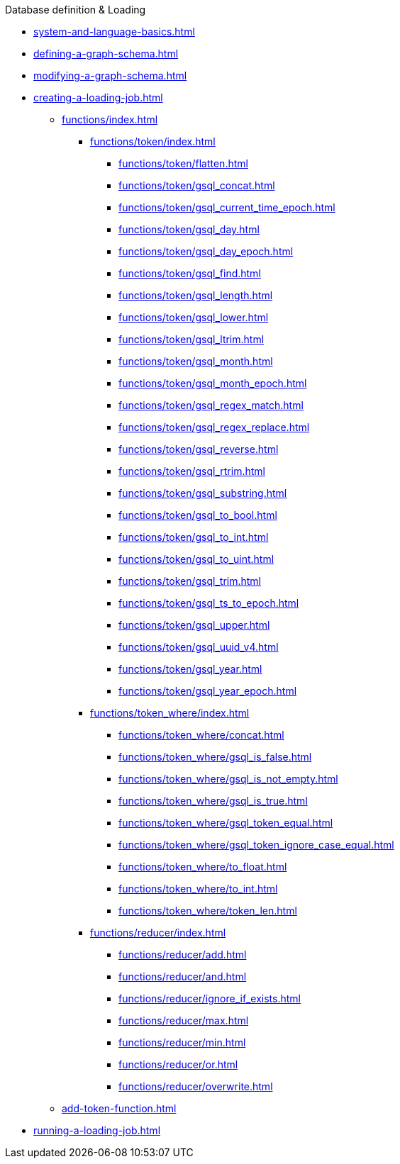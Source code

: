 .Database definition & Loading
* xref:system-and-language-basics.adoc[]
* xref:defining-a-graph-schema.adoc[]
* xref:modifying-a-graph-schema.adoc[]
* xref:creating-a-loading-job.adoc[]
** xref:functions/index.adoc[]
*** xref:functions/token/index.adoc[]
**** xref:functions/token/flatten.adoc[]
**** xref:functions/token/gsql_concat.adoc[]
**** xref:functions/token/gsql_current_time_epoch.adoc[]
**** xref:functions/token/gsql_day.adoc[]
**** xref:functions/token/gsql_day_epoch.adoc[]
**** xref:functions/token/gsql_find.adoc[]
**** xref:functions/token/gsql_length.adoc[]
**** xref:functions/token/gsql_lower.adoc[]
**** xref:functions/token/gsql_ltrim.adoc[]
**** xref:functions/token/gsql_month.adoc[]
**** xref:functions/token/gsql_month_epoch.adoc[]
**** xref:functions/token/gsql_regex_match.adoc[]
**** xref:functions/token/gsql_regex_replace.adoc[]
**** xref:functions/token/gsql_reverse.adoc[]
**** xref:functions/token/gsql_rtrim.adoc[]
**** xref:functions/token/gsql_substring.adoc[]
**** xref:functions/token/gsql_to_bool.adoc[]
**** xref:functions/token/gsql_to_int.adoc[]
**** xref:functions/token/gsql_to_uint.adoc[]
**** xref:functions/token/gsql_trim.adoc[]
**** xref:functions/token/gsql_ts_to_epoch.adoc[]
**** xref:functions/token/gsql_upper.adoc[]
**** xref:functions/token/gsql_uuid_v4.adoc[]
**** xref:functions/token/gsql_year.adoc[]
**** xref:functions/token/gsql_year_epoch.adoc[]
*** xref:functions/token_where/index.adoc[]
**** xref:functions/token_where/concat.adoc[]
**** xref:functions/token_where/gsql_is_false.adoc[]
**** xref:functions/token_where/gsql_is_not_empty.adoc[]
**** xref:functions/token_where/gsql_is_true.adoc[]
**** xref:functions/token_where/gsql_token_equal.adoc[]
**** xref:functions/token_where/gsql_token_ignore_case_equal.adoc[]
**** xref:functions/token_where/to_float.adoc[]
**** xref:functions/token_where/to_int.adoc[]
**** xref:functions/token_where/token_len.adoc[]
*** xref:functions/reducer/index.adoc[]
**** xref:functions/reducer/add.adoc[]
**** xref:functions/reducer/and.adoc[]
**** xref:functions/reducer/ignore_if_exists.adoc[]
**** xref:functions/reducer/max.adoc[]
**** xref:functions/reducer/min.adoc[]
**** xref:functions/reducer/or.adoc[]
**** xref:functions/reducer/overwrite.adoc[]
** xref:add-token-function.adoc[]
* xref:running-a-loading-job.adoc[]